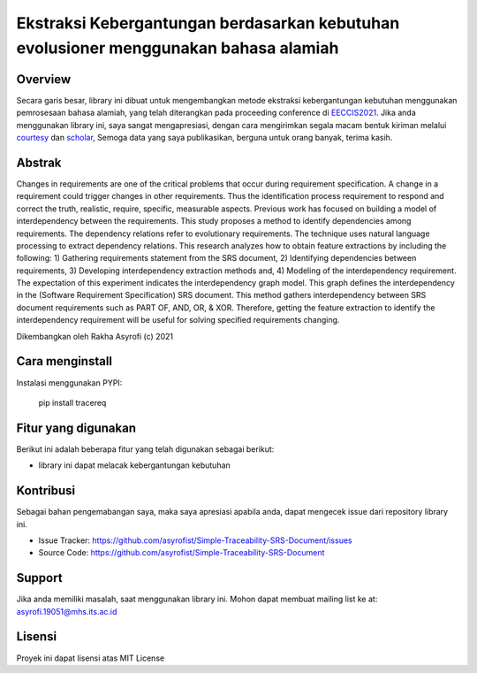 Ekstraksi Kebergantungan berdasarkan kebutuhan evolusioner menggunakan bahasa alamiah
=========================================================================================

Overview
------------

Secara garis besar, library ini dibuat untuk mengembangkan metode ekstraksi kebergantungan kebutuhan menggunakan pemrosesaan bahasa alamiah, 
yang telah diterangkan pada proceeding conference di  `EECCIS2021`_. 
Jika anda menggunakan library ini, saya sangat mengapresiasi, dengan cara mengirimkan segala macam bentuk kiriman melalui `courtesy`_  dan `scholar`_, 
Semoga data yang saya publikasikan, berguna untuk orang banyak, terima kasih. 

Abstrak
------------
Changes in requirements are one of the critical problems that occur during requirement specification. A change in a requirement could trigger changes in other requirements. Thus the identification process requirement to respond and correct the truth, realistic, require, specific, measurable aspects. Previous work has focused on building a model of interdependency between the requirements. This study proposes a method to identify dependencies among requirements. The dependency relations refer to evolutionary requirements. The technique uses natural language processing to extract dependency relations. This research analyzes how to obtain feature extractions by including the following: 1) Gathering requirements statement from the SRS document, 2) Identifying dependencies between requirements, 3) Developing interdependency extraction methods and, 4) Modeling of the interdependency requirement. The expectation of this experiment indicates the interdependency graph model. This graph defines the interdependency in the (Software Requirement Specification) SRS document. This method gathers interdependency between SRS document requirements such as PART OF, AND, OR, & XOR. Therefore, getting the feature extraction to identify the interdependency requirement will be useful for solving specified requirements changing.

.. _EECCIS2021: https://ieeexplore.ieee.org/document/9263479
.. _courtesy: https://www.researchgate.net/profile/Rakha_Asyrofi
.. _scholar: https://scholar.google.com/citations?user=WN9T5UUAAAAJ&hl=id&oi=ao

Dikembangkan oleh Rakha Asyrofi (c) 2021

Cara menginstall
--------------

Instalasi menggunakan PYPI:

    pip install tracereq

Fitur yang digunakan
------------
Berikut ini adalah beberapa fitur yang telah digunakan sebagai berikut:

- library ini dapat melacak kebergantungan kebutuhan

Kontribusi
------------
Sebagai bahan pengemabangan saya, maka saya apresiasi apabila anda, dapat mengecek issue dari repository library ini.

- Issue Tracker: https://github.com/asyrofist/Simple-Traceability-SRS-Document/issues
- Source Code: https://github.com/asyrofist/Simple-Traceability-SRS-Document

Support
------------
Jika anda memiliki masalah, saat menggunakan library ini. Mohon dapat membuat mailing list ke at: asyrofi.19051@mhs.its.ac.id

Lisensi
------------
Proyek ini dapat lisensi atas MIT License
